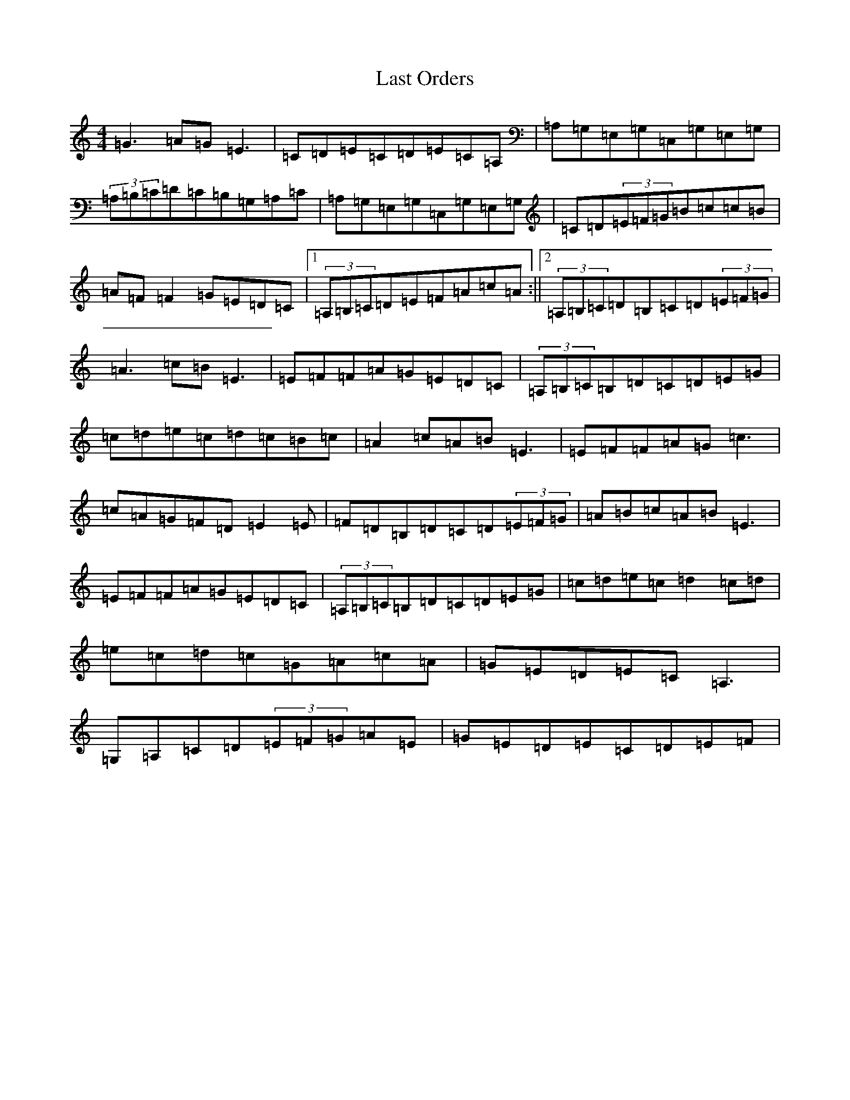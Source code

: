 X: 12171
T: Last Orders
S: https://thesession.org/tunes/11562#setting11562
R: reel
M:4/4
L:1/8
K: C Major
=G3=A=G=E3|=C=D=E=C=D=E=C=A,|=A,=G,=E,=G,=C,=G,=E,=G,|(3=A,=B,=C=D=C=B,=G,=A,=C|=A,=G,=E,=G,=C,=G,=E,=G,|=C=D(3=E=F=G=B=c=c=B|=A=F=F2=G=E=D=C|1(3=A,=B,=C=D=E=F=A=c=A:||2(3=A,=B,=C=D=B,=C=D(3=E=F=G|=A3=c=B=E3|=E=F=F=A=G=E=D=C|(3=A,=B,=C=B,=D=C=D=E=G|=c=d=e=c=d=c=B=c|=A2=c=A=B=E3|=E=F=F=A=G=c3|=c=A=G=F=D=E2=E|=F=D=B,=D=C=D(3=E=F=G|=A=B=c=A=B=E3|=E=F=F=A=G=E=D=C|(3=A,=B,=C=B,=D=C=D=E=G|=c=d=e=c=d2=c=d|=e=c=d=c=G=A=c=A|=G=E=D=E=C=A,3|=G,=A,=C=D(3=E=F=G=A=E|=G=E=D=E=C=D=E=F|